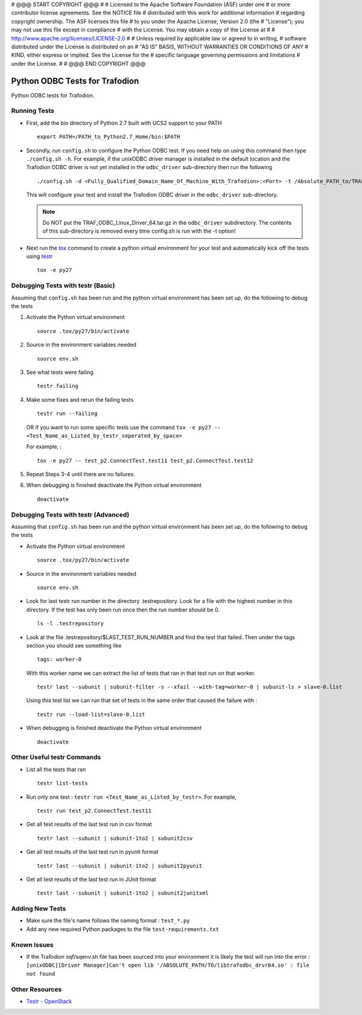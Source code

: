 # @@@ START COPYRIGHT @@@
#
# Licensed to the Apache Software Foundation (ASF) under one
# or more contributor license agreements.  See the NOTICE file
# distributed with this work for additional information
# regarding copyright ownership.  The ASF licenses this file
# to you under the Apache License, Version 2.0 (the
# "License"); you may not use this file except in compliance
# with the License.  You may obtain a copy of the License at
#
#   http://www.apache.org/licenses/LICENSE-2.0
#
# Unless required by applicable law or agreed to in writing,
# software distributed under the License is distributed on an
# "AS IS" BASIS, WITHOUT WARRANTIES OR CONDITIONS OF ANY
# KIND, either express or implied.  See the License for the
# specific language governing permissions and limitations
# under the License.
#
# @@@ END COPYRIGHT @@@

===============================
Python ODBC Tests for Trafodion
===============================

Python ODBC tests for Trafodion.


Running Tests
=============

* First, add the bin directory of Python 2.7 built with UCS2 support to your PATH ::

    export PATH=/PATH_to_Python2.7_Home/bin:$PATH
    
* Secondly, run ``config.sh`` to configure the Python ODBC test.
  If you need help on using this command then type ``./config.sh -h``. 
  For example, if the unixODBC driver manager is installed in the default location and the Trafodion ODBC driver
  is not yet installed in the ``odbc_driver`` sub-directory then run the following ::
  
    ./config.sh -d <Fully_Qualified_Domain_Name_Of_Machine_With_Trafodion>:<Port> -t /Absolute_PATH_to/TRAF_ODBC_Linux_Driver_64.tar.gz

  This will configure your test and install the Trafodion ODBC driver in the ``odbc_driver`` sub-directory.

  .. note:: Do NOT put the TRAF_ODBC_Linux_Driver_64.tar.gz in the ``odbc_driver`` subdirectory. The contents of this sub-directory is 
     removed every time config.sh is run with the -t option!
    
* Next run the `tox <http://tox.readthedocs.org/en/latest/>`_ command to create a python virtual environment for
  your test and automatically kick off the tests using `testr <https://testrepository.readthedocs.org/en/latest/MANUAL.html>`_ ::
  
    tox -e py27


Debugging Tests with testr (Basic)
==================================

Assuming that ``config.sh`` has been run and the python virtual environment has been set up, do the following to debug the tests

1. Activate the Python virtual environment ::

    source .tox/py27/bin/activate
    
2. Source in the environment variables needed ::

    source env.sh
    
3. See what tests were failing ::

    testr failing

4. Make some fixes and rerun the failing tests ::
    
    testr run --failing 

   OR if you want to run some specific tests use the command ``tox -e py27 -- <Test_Name_as_Listed_by_testr_seperated_by_space>``

   For example, : ::

    tox -e py27 -- test_p2.ConnectTest.test11 test_p2.ConnectTest.test12
    
5. Repeat Steps 3-4 until there are no failures.

6. When debugging is finished deactivate the Python virtual environment ::

    deactivate


Debugging Tests with testr (Advanced)
=====================================

Assuming that ``config.sh`` has been run and the python virtual environment has been set up, do the following to debug the tests

* Activate the Python virtual environment ::

    source .tox/py27/bin/activate

* Source in the environment variables needed ::

    source env.sh
    
* Look for last testr run number in the directory .testrepository.  Look for a file with the highest number in this directory.
  If the test has only been run once then the run number should be 0. ::

    ls -l .testrepository

* Look at the file .testrepository/$LAST_TEST_RUN_NUMBER and find the test that failed.  Then under the tags section 
  you should see something like ::
  
    tags: worker-0
    
  With this worker name we can extract the list of tests that ran in that test run on that worker. ::
  
    testr last --subunit | subunit-filter -s --xfail --with-tag=worker-0 | subunit-ls > slave-0.list
    
  Using this test list we can run that set of tests in the same order that caused the failure with : ::
  
    testr run --load-list=slave-0.list
    
* When debugging is finished deactivate the Python virtual environment ::

    deactivate
    
    
Other Useful testr Commands
===========================

* List all the tests that ran ::

    testr list-tests
    
* Run only one test : ``testr run <Test_Name_as_Listed_by_testr>``.  For example, ::

    testr run test_p2.ConnectTest.test11

* Get all test results of the last test run in csv format ::

    testr last --subunit | subunit-1to2 | subunit2csv
    
* Get all test results of the last test run in pyunit format ::

    testr last --subunit | subunit-1to2 | subunit2pyunit
    
* Get all test results of the last test run in JUnit format ::

    testr last --subunit | subunit-1to2 | subunit2junitxml
    

Adding New Tests
================

* Make sure the file's name follows the naming format : ``test_*.py``
* Add any new required Python packages to the file ``test-requirements.txt``


Known Issues
============

* If the Trafodion sqf/sqenv.sh file has been sourced into your environment it is likely the test will run into the error :
  ``[unixODBC][Driver Manager]Can't open lib '/ABSOLUTE_PATH/TO/libtrafodbc_drvr64.so' : file not found``


Other Resources
===============

* `Testr - OpenStack <https://wiki.openstack.org/wiki/Testr>`_


